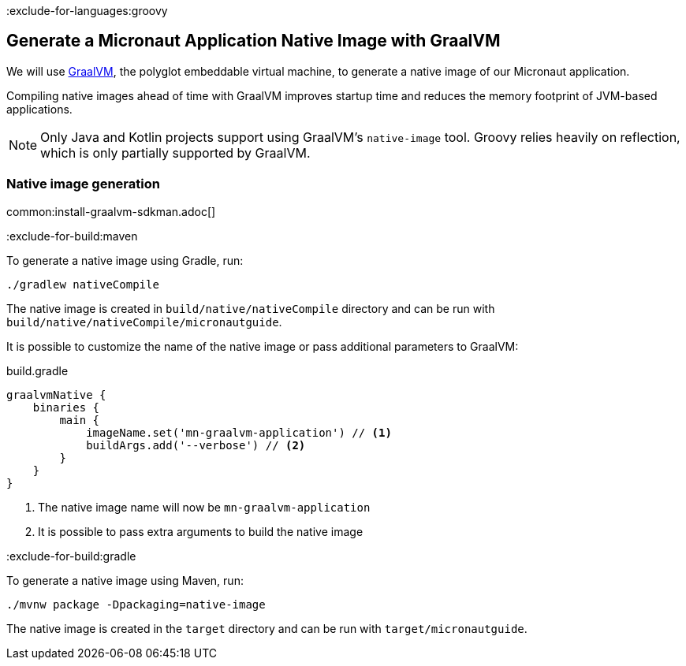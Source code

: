 :exclude-for-languages:groovy

== Generate a Micronaut Application Native Image with GraalVM

We will use https://www.graalvm.org/[GraalVM], the polyglot embeddable virtual machine, to generate a native image of our Micronaut application.

Compiling native images ahead of time with GraalVM improves startup time and reduces the memory footprint of JVM-based applications.

NOTE: Only Java and Kotlin projects support using GraalVM's `native-image` tool. Groovy relies heavily on reflection, which is only partially supported by GraalVM.

=== Native image generation

common:install-graalvm-sdkman.adoc[]

:exclude-for-build:maven

To generate a native image using Gradle, run:

[source, bash]
----
./gradlew nativeCompile
----

The native image is created in `build/native/nativeCompile` directory and can be run with `build/native/nativeCompile/micronautguide`.

It is possible to customize the name of the native image or pass additional parameters to GraalVM:

.build.gradle
[source,groovy]
----
graalvmNative {
    binaries {
        main {
            imageName.set('mn-graalvm-application') // <1>
            buildArgs.add('--verbose') // <2>
        }
    }
}
----
<1> The native image name will now be `mn-graalvm-application`
<2> It is possible to pass extra arguments to build the native image

:exclude-for-build:

:exclude-for-build:gradle

To generate a native image using Maven, run:

[source, bash]
----
./mvnw package -Dpackaging=native-image
----

The native image is created in the `target` directory and can be run with `target/micronautguide`.

:exclude-for-build:

:exclude-for-languages:
